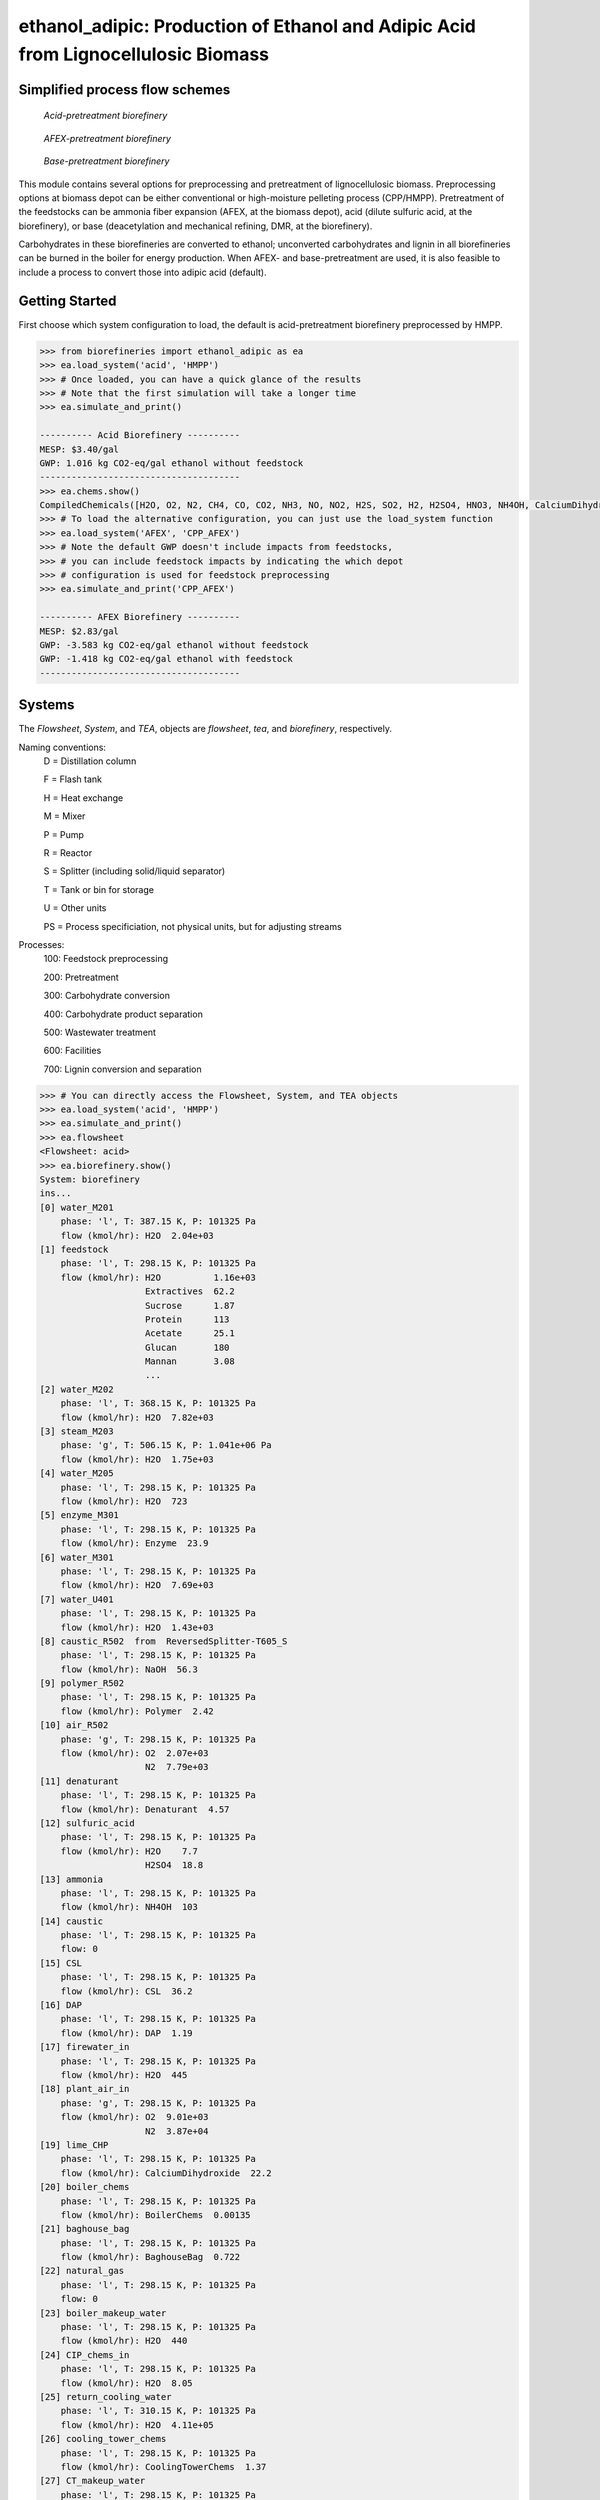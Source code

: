 ==================================================================================
ethanol_adipic: Production of Ethanol and Adipic Acid from Lignocellulosic Biomass
==================================================================================

Simplified process flow schemes
-------------------------------
.. figure:: ./images/acid_pretreatment_biorefinery.png

    *Acid-pretreatment biorefinery*


.. figure:: ./images/AFEX_pretreatment_biorefinery.png

    *AFEX-pretreatment biorefinery*


.. figure:: ./images/base_pretreatment_biorefinery.png

    *Base-pretreatment biorefinery*


This module contains several options for preprocessing and pretreatment of
lignocellulosic biomass. Preprocessing options at biomass depot can be either
conventional or high-moisture pelleting process (CPP/HMPP). Pretreatment of the
feedstocks can be ammonia fiber expansion (AFEX, at the biomass depot), acid
(dilute sulfuric acid, at the biorefinery), or base (deacetylation and mechanical
refining, DMR, at the biorefinery).

Carbohydrates in these biorefineries are converted to ethanol; unconverted
carbohydrates and lignin in all biorefineries can be burned in the boiler for
energy production. When AFEX- and base-pretreatment are used, it is also
feasible to include a process to convert those into adipic acid (default).


Getting Started
---------------
First choose which system configuration to load, the default is acid-pretreatment
biorefinery preprocessed by HMPP.

.. code-block:: python

    >>> from biorefineries import ethanol_adipic as ea
    >>> ea.load_system('acid', 'HMPP')
    >>> # Once loaded, you can have a quick glance of the results
    >>> # Note that the first simulation will take a longer time
    >>> ea.simulate_and_print()
    
    ---------- Acid Biorefinery ----------
    MESP: $3.40/gal
    GWP: 1.016 kg CO2-eq/gal ethanol without feedstock
    --------------------------------------
    >>> ea.chems.show()
    CompiledChemicals([H2O, O2, N2, CH4, CO, CO2, NH3, NO, NO2, H2S, SO2, H2, H2SO4, HNO3, NH4OH, CalciumDihydroxide, AmmoniumSulfate, NaNO3, CaSO4, NaOH, Na2SO4, DAP, AceticAcid, Glucose, GlucoseOligomer, Extractives, Xylose, XyloseOligomer, Sucrose, Cellobiose, Mannose, MannoseOligomer, Galactose, GalactoseOligomer, Arabinose, ArabinoseOligomer, SolubleLignin, Protein, Enzyme, FermMicrobe, WWTsludge, Furfural, HMF, Xylitol, LacticAcid, SuccinicAcid, Ethanol, Glycerol, P_putida, P_putidaGrow, Denaturant, AdipicAcid, MuconicAcid, MonoSodiumMuconate, Acetate, AmmoniumAcetate, Glucan, Mannan, Galactan, Xylan, Arabinan, Lignin, P4O10, Ash, Tar, CSL, BoilerChems, Polymer, BaghouseBag, CoolingTowerChems])
    >>> # To load the alternative configuration, you can just use the load_system function
    >>> ea.load_system('AFEX', 'CPP_AFEX')
    >>> # Note the default GWP doesn't include impacts from feedstocks,
    >>> # you can include feedstock impacts by indicating the which depot
    >>> # configuration is used for feedstock preprocessing
    >>> ea.simulate_and_print('CPP_AFEX')
    
    ---------- AFEX Biorefinery ----------
    MESP: $2.83/gal
    GWP: -3.583 kg CO2-eq/gal ethanol without feedstock
    GWP: -1.418 kg CO2-eq/gal ethanol with feedstock
    --------------------------------------


Systems
-------
The `Flowsheet`, `System`, and `TEA`, objects are `flowsheet`, `tea`, and `biorefinery`, respectively.

Naming conventions:
    D = Distillation column
    
    F = Flash tank
    
    H = Heat exchange
    
    M = Mixer
    
    P = Pump
    
    R = Reactor
    
    S = Splitter (including solid/liquid separator)
    
    T = Tank or bin for storage
    
    U = Other units
    
    PS = Process specificiation, not physical units, but for adjusting streams

Processes:
    100: Feedstock preprocessing
    
    200: Pretreatment
    
    300: Carbohydrate conversion
    
    400: Carbohydrate product separation
    
    500: Wastewater treatment
    
    600: Facilities
    
    700: Lignin conversion and separation


.. code-block:: python

    >>> # You can directly access the Flowsheet, System, and TEA objects
    >>> ea.load_system('acid', 'HMPP')
    >>> ea.simulate_and_print()
    >>> ea.flowsheet
    <Flowsheet: acid>
    >>> ea.biorefinery.show()
    System: biorefinery
    ins...
    [0] water_M201
        phase: 'l', T: 387.15 K, P: 101325 Pa
        flow (kmol/hr): H2O  2.04e+03
    [1] feedstock
        phase: 'l', T: 298.15 K, P: 101325 Pa
        flow (kmol/hr): H2O          1.16e+03
                        Extractives  62.2
                        Sucrose      1.87
                        Protein      113
                        Acetate      25.1
                        Glucan       180
                        Mannan       3.08
                        ...
    [2] water_M202
        phase: 'l', T: 368.15 K, P: 101325 Pa
        flow (kmol/hr): H2O  7.82e+03
    [3] steam_M203
        phase: 'g', T: 506.15 K, P: 1.041e+06 Pa
        flow (kmol/hr): H2O  1.75e+03
    [4] water_M205
        phase: 'l', T: 298.15 K, P: 101325 Pa
        flow (kmol/hr): H2O  723
    [5] enzyme_M301
        phase: 'l', T: 298.15 K, P: 101325 Pa
        flow (kmol/hr): Enzyme  23.9
    [6] water_M301
        phase: 'l', T: 298.15 K, P: 101325 Pa
        flow (kmol/hr): H2O  7.69e+03
    [7] water_U401
        phase: 'l', T: 298.15 K, P: 101325 Pa
        flow (kmol/hr): H2O  1.43e+03
    [8] caustic_R502  from  ReversedSplitter-T605_S
        phase: 'l', T: 298.15 K, P: 101325 Pa
        flow (kmol/hr): NaOH  56.3
    [9] polymer_R502
        phase: 'l', T: 298.15 K, P: 101325 Pa
        flow (kmol/hr): Polymer  2.42
    [10] air_R502
        phase: 'g', T: 298.15 K, P: 101325 Pa
        flow (kmol/hr): O2  2.07e+03
                        N2  7.79e+03
    [11] denaturant
        phase: 'l', T: 298.15 K, P: 101325 Pa
        flow (kmol/hr): Denaturant  4.57
    [12] sulfuric_acid
        phase: 'l', T: 298.15 K, P: 101325 Pa
        flow (kmol/hr): H2O    7.7
                        H2SO4  18.8
    [13] ammonia
        phase: 'l', T: 298.15 K, P: 101325 Pa
        flow (kmol/hr): NH4OH  103
    [14] caustic
        phase: 'l', T: 298.15 K, P: 101325 Pa
        flow: 0
    [15] CSL
        phase: 'l', T: 298.15 K, P: 101325 Pa
        flow (kmol/hr): CSL  36.2
    [16] DAP
        phase: 'l', T: 298.15 K, P: 101325 Pa
        flow (kmol/hr): DAP  1.19
    [17] firewater_in
        phase: 'l', T: 298.15 K, P: 101325 Pa
        flow (kmol/hr): H2O  445
    [18] plant_air_in
        phase: 'g', T: 298.15 K, P: 101325 Pa
        flow (kmol/hr): O2  9.01e+03
                        N2  3.87e+04
    [19] lime_CHP
        phase: 'l', T: 298.15 K, P: 101325 Pa
        flow (kmol/hr): CalciumDihydroxide  22.2
    [20] boiler_chems
        phase: 'l', T: 298.15 K, P: 101325 Pa
        flow (kmol/hr): BoilerChems  0.00135
    [21] baghouse_bag
        phase: 'l', T: 298.15 K, P: 101325 Pa
        flow (kmol/hr): BaghouseBag  0.722
    [22] natural_gas
        phase: 'l', T: 298.15 K, P: 101325 Pa
        flow: 0
    [23] boiler_makeup_water
        phase: 'l', T: 298.15 K, P: 101325 Pa
        flow (kmol/hr): H2O  440
    [24] CIP_chems_in
        phase: 'l', T: 298.15 K, P: 101325 Pa
        flow (kmol/hr): H2O  8.05
    [25] return_cooling_water
        phase: 'l', T: 310.15 K, P: 101325 Pa
        flow (kmol/hr): H2O  4.11e+05
    [26] cooling_tower_chems
        phase: 'l', T: 298.15 K, P: 101325 Pa
        flow (kmol/hr): CoolingTowerChems  1.37
    [27] CT_makeup_water
        phase: 'l', T: 298.15 K, P: 101325 Pa
        flow (kmol/hr): H2O  637
    [28] system_makeup_water
        phase: 'l', T: 298.15 K, P: 101325 Pa
        flow (kmol/hr): H2O  769
    outs...
    [0] U401_vent
        phase: 'g', T: 304.51 K, P: 101325 Pa
        flow (kmol/hr): O2   5.22
                        CO2  456
    [1] vent_R502
        phase: 'g', T: 308.05 K, P: 101325 Pa
        flow (kmol/hr): H2O  257
                        O2   2.01e+03
                        N2   7.79e+03
                        CO2  59.6
    [2] S506_vent
        phase: 'g', T: 373.12 K, P: 101325 Pa
        flow (kmol/hr): H2O  274
                        SO2  0.00755
    [3] residuals_to_CHP
        phase: 'l', T: 373.12 K, P: 101325 Pa
        flow (kmol/hr): NaNO3              3.52
                        NaOH               51.6
                        DAP                1.94
                        AceticAcid         0.0271
                        Glucose            5.22e-09
                        GlucoseOligomer    0.00358
                        Extractives        0.0322
                        ...
    [4] ethanol
        phase: 'l', T: 349.14 K, P: 101325 Pa
        flow (kmol/hr): H2O         6.85
                        Ethanol     464
                        Denaturant  4.57
    [5] s292  to  ReversedSplitter-T605_S
        phase: 'l', T: 298.15 K, P: 101325 Pa
        flow: 0
    [6] s296
        phase: 'l', T: 298.15 K, P: 101325 Pa
        flow: 0
    [7] s298
        phase: 'l', T: 298.15 K, P: 101325 Pa
        flow: 0
    [8] firewater_out
        phase: 'l', T: 298.15 K, P: 101325 Pa
        flow (kmol/hr): H2O  445
    [9] sodium_sulfate
        phase: 's', T: 373.12 K, P: 101325 Pa
        flow: 0
    [10] plant_air_out
        phase: 'g', T: 298.15 K, P: 101325 Pa
        flow (kmol/hr): O2  9.01e+03
                        N2  3.87e+04
    [11] vent_CHP
        phase: 'g', T: 539.15 K, P: 101325 Pa
        flow (kmol/hr): H2O  1.36e+03
                        N2   49.1
                        CO2  1.76e+03
                        NH3  63.2
                        SO2  1.55
    [12] ash
        phase: 's', T: 539.15 K, P: 101325 Pa
        flow (kmol/hr): CalciumDihydroxide  3.69
                        AmmoniumSulfate     0.0558
                        NaNO3               0.0721
                        CaSO4               18.5
                        NaOH                1.06
                        DAP                 0.129
                        Ash                 73.2
                        ...
    [13] CIP_chems_out
        phase: 'l', T: 298.15 K, P: 101325 Pa
        flow (kmol/hr): H2O  8.05
    [14] process_cooling_water
        phase: 'l', T: 301.15 K, P: 101325 Pa
        flow (kmol/hr): H2O  4.11e+05
    [15] process_water
        phase: 'l', T: 298.15 K, P: 101325 Pa
        flow (kmol/hr): H2O  2.25e+04
    [16] discharged_water
        phase: 'l', T: 298.15 K, P: 101325 Pa
        flow: 0
    >>> ea.tea.show()
    EthanolAdipicTEA: biorefinery
     NPV: -579 USD at 10.0% IRR
    >>> # You can use the flowsheet to access streams, unit operations, and subsystems
    >>> u = ea.flowsheet.unit
    >>> u.R301.show()
    SaccharificationAndCoFermentation: R301
    ins...
    [0] s268  from  EnzymeHydrolysateMixer-M301
        phase: 'l', T: 346.95 K, P: 101325 Pa
        flow (kmol/hr): H2O                1.96e+04
                        NH4OH              3.76
                        AmmoniumSulfate    18.8
                        DAP                0.981
                        AceticAcid         20.6
                        Glucose            19.7
                        GlucoseOligomer    0.54
                        ...
    [1] s269  from  SeedHoldTank-T301
        phase: 'l', T: 305.15 K, P: 101325 Pa
        flow (kmol/hr): H2O                2.16e+03
                        NH4OH              0.417
                        AmmoniumSulfate    2.09
                        DAP                0.43
                        AceticAcid         2.28
                        Glucose            0.832
                        GlucoseOligomer    0.78
                        ...
    [2] CSL_R301  from  ReversedSplitter-T606_S
        phase: 'l', T: 298.15 K, P: 101325 Pa
        flow (kmol/hr): CSL  29.6
    [3] DAP_R301  from  ReversedSplitter-T607_S
        phase: 'l', T: 298.15 K, P: 101325 Pa
        flow (kmol/hr): DAP  0.981
    outs...
    [0] R301_g  to  Mixer-M401
        phase: 'g', T: 305.15 K, P: 101325 Pa
        flow (kmol/hr): H2O           19.7
                        O2            4.68
                        CO2           411
                        AceticAcid    0.0405
                        Furfural      0.0223
                        HMF           0.0095
                        LacticAcid    1.14e-05
                        ...
    [1] effluent  to  Mixer-M402
        phase: 'l', T: 305.15 K, P: 101325 Pa
        flow (kmol/hr): H2O                1.94e+04
                        NH4OH              3.76
                        AmmoniumSulfate    18.8
                        DAP                2.07
                        AceticAcid         20.6
                        Glucose            2.91
                        GlucoseOligomer    7.02
                        ...
    [2] side_draw  to  SeedTrain-R302
        phase: 'l', T: 321.15 K, P: 101325 Pa
        flow (kmol/hr): H2O                2.16e+03
                        NH4OH              0.417
                        AmmoniumSulfate    2.09
                        DAP                0.448
                        AceticAcid         2.28
                        Glucose            16.6
                        GlucoseOligomer    0.78
                        ...
